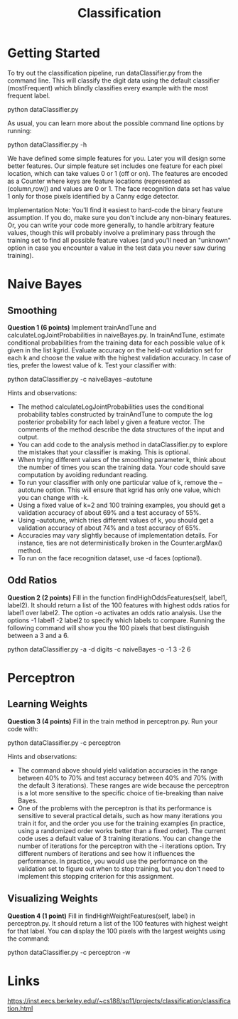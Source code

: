 #+TITLE: Classification

* Getting Started
To try out the classification pipeline, run dataClassifier.py from the command line. This will classify the digit data using the default classifier (mostFrequent) which blindly classifies every example with the most frequent label.

python dataClassifier.py

As usual, you can learn more about the possible command line options by running:

python dataClassifier.py -h

We have defined some simple features for you. Later you will design some better features. Our simple feature set includes one feature for each pixel location, which can take values 0 or 1 (off or on). The features are encoded as a Counter where keys are feature locations (represented as (column,row)) and values are 0 or 1. The face recognition data set has value 1 only for those pixels identified by a Canny edge detector.

Implementation Note: You'll find it easiest to hard-code the binary feature assumption. If you do, make sure you don't include any non-binary features. Or, you can write your code more generally, to handle arbitrary feature values, though this will probably involve a preliminary pass through the training set to find all possible feature values (and you'll need an "unknown" option in case you encounter a value in the test data you never saw during training).

* Naive Bayes
** Smoothing
*Question 1 (6 points)* Implement trainAndTune and calculateLogJointProbabilities in naiveBayes.py. In trainAndTune, estimate conditional probabilities from the training data for each possible value of k given in the list kgrid. Evaluate accuracy on the held-out validation set for each k and choose the value with the highest validation accuracy. In case of ties, prefer the lowest value of k. Test your classifier with:

python dataClassifier.py -c naiveBayes --autotune

Hints and observations:

- The method calculateLogJointProbabilities uses the conditional probability tables constructed by trainAndTune to compute the log posterior probability for each label y given a feature vector. The comments of the method describe the data structures of the input and output.
- You can add code to the analysis method in dataClassifier.py to explore the mistakes that your classifier is making. This is optional.
- When trying different values of the smoothing parameter k, think about the number of times you scan the training data. Your code should save computation by avoiding redundant reading.
- To run your classifier with only one particular value of k, remove the --autotune option. This will ensure that kgrid has only one value, which you can change with -k.
- Using a fixed value of k=2 and 100 training examples, you should get a validation accuracy of about 69% and a test accuracy of 55%.
- Using --autotune, which tries different values of k, you should get a validation accuracy of about 74% and a test accuracy of 65%.
- Accuracies may vary slightly because of implementation details. For instance, ties are not deterministically broken in the Counter.argMax() method.
- To run on the face recognition dataset, use -d faces (optional).

** Odd Ratios
*Question 2 (2 points)* Fill in the function findHighOddsFeatures(self, label1, label2). It should return a list of the 100 features with highest odds ratios for label1 over label2. The option -o activates an odds ratio analysis. Use the options -1 label1 -2 label2 to specify which labels to compare. Running the following command will show you the 100 pixels that best distinguish between a 3 and a 6.

python dataClassifier.py -a -d digits -c naiveBayes -o -1 3 -2 6

* Perceptron
** Learning Weights
*Question 3 (4 points)* Fill in the train method in perceptron.py. Run your code with:

python dataClassifier.py -c perceptron

Hints and observations:

- The command above should yield validation accuracies in the range between 40% to 70% and test accuracy between 40% and 70% (with the default 3 iterations). These ranges are wide because the perceptron is a lot more sensitive to the specific choice of tie-breaking than naive Bayes.
- One of the problems with the perceptron is that its performance is sensitive to several practical details, such as how many iterations you train it for, and the order you use for the training examples (in practice, using a randomized order works better than a fixed order). The current code uses a default value of 3 training iterations. You can change the number of iterations for the perceptron with the -i iterations option. Try different numbers of iterations and see how it influences the performance. In practice, you would use the performance on the validation set to figure out when to stop training, but you don't need to implement this stopping criterion for this assignment.

** Visualizing Weights
*Question 4 (1 point)* Fill in findHighWeightFeatures(self, label) in perceptron.py. It should return a list of the 100 features with highest weight for that label. You can display the 100 pixels with the largest weights using the command:

python dataClassifier.py -c perceptron -w

* Links
https://inst.eecs.berkeley.edu//~cs188/sp11/projects/classification/classification.html
